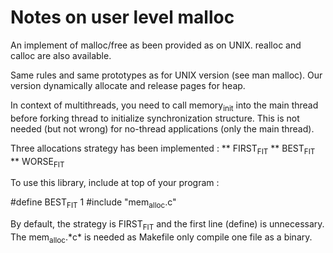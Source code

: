* Notes on user level malloc

  An implement of malloc/free as been provided as on UNIX. realloc and calloc
  are also available.

  Same rules and same prototypes as for UNIX version (see man malloc). Our
  version dynamically allocate and release pages for heap.

  In context of multithreads, you need to call memory_init into the main thread
  before forking thread to initialize synchronization structure. This is not
  needed (but not wrong) for no-thread applications (only the main thread).

  Three allocations strategy has been implemented :
  ** FIRST_FIT
  ** BEST_FIT
  ** WORSE_FIT

  To use this library, include at top of your program :

  #define BEST_FIT 1
  #include "mem_alloc.c"

  By default, the strategy is FIRST_FIT and the first line (define) is
  unnecessary. The mem_alloc.*c* is needed as Makefile only compile one file as
  a binary.
